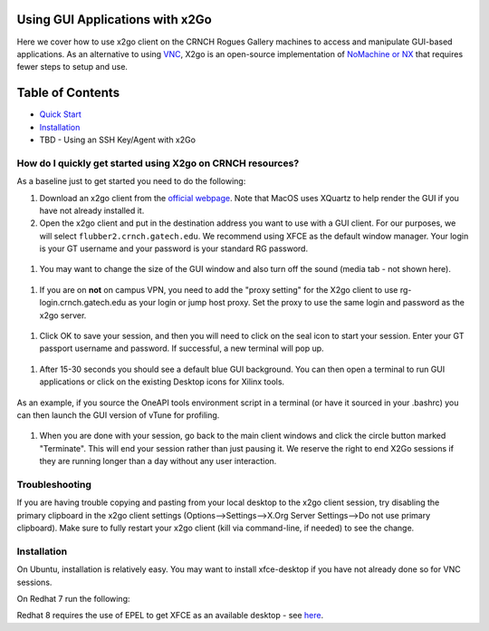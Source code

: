 Using GUI Applications with x2Go
==================================

Here we cover how to use x2go client on the CRNCH Rogues Gallery
machines to access and manipulate GUI-based applications. As an
alternative to using `VNC <[Misc]-Using-GUI-applications-with-VNC/>`__,
X2go is an open-source implementation of `NoMachine or
NX <https://en.wikipedia.org/wiki/NX_technology>`__ that requires fewer
steps to setup and use.

Table of Contents
=================

-  `Quick Start <#quick-start>`__

-  `Installation <#installation>`__

-  TBD - Using an SSH Key/Agent with x2Go
    

.. _a-idquick-start:

How do I quickly get started using X2go on CRNCH resources?
-----------------------------------------------------------

As a baseline just to get started you need to do the following:

1. Download an x2go client from the `official
   webpage <https://wiki.x2go.org/doku.php/download:start>`__. Note that
   MacOS uses XQuartz to help render the GUI if you have not already
   installed it.

2. Open the x2go client and put in the destination address you want to
   use with a GUI client. For our purposes, we will select
   ``flubber2.crnch.gatech.edu``. We recommend using XFCE as the default
   window manager. Your login is your GT username and your password is
   your standard RG password.

.. figure:: https://github.com/gt-crnch-rg/read-the-docs/blob/main/docs/figures/general/x2go/x2go_client_login_1.png
   :alt: 

1. You may want to change the size of the GUI window and also turn off
   the sound (media tab - not shown here).

.. figure:: https://github.com/gt-crnch-rg/read-the-docs/blob/main/docs/figures/general/x2go/x2go_client_login_2.png
   :alt: 

1. If you are on **not** on campus VPN, you need to add the "proxy
   setting" for the X2go client to use rg-login.crnch.gatech.edu as your
   login or jump host proxy. Set the proxy to use the same login and
   password as the x2go server.

.. figure:: https://github.com/gt-crnch-rg/read-the-docs/blob/main/docs/figures/general/x2go/x2go_client_login_proxy.png
   :alt: 

1. Click OK to save your session, and then you will need to click on the
   seal icon to start your session. Enter your GT passport username and
   password. If successful, a new terminal will pop up.

.. figure:: https://github.com/gt-crnch-rg/read-the-docs/blob/main/docs/figures/general/x2go/x2go_client_login_3.png
   :alt: 

1. After 15-30 seconds you should see a default blue GUI background. You
   can then open a terminal to run GUI applications or click on the
   existing Desktop icons for Xilinx tools.

.. figure:: https://github.com/gt-crnch-rg/read-the-docs/blob/main/docs/figures/general/x2go/x2go_client_terminal.png
   :alt: 

As an example, if you source the OneAPI tools environment script in a
terminal (or have it sourced in your .bashrc) you can then launch the
GUI version of vTune for profiling.

.. figure:: https://github.com/gt-crnch-rg/read-the-docs/blob/main/docs/figures/general/x2go/x2go_vtune_one_api.png
   :alt: 

1. When you are done with your session, go back to the main client
   windows and click the circle button marked "Terminate". This will end
   your session rather than just pausing it. We reserve the right to end
   X2Go sessions if they are running longer than a day without any user
   interaction.

.. figure:: https://github.com/gt-crnch-rg/read-the-docs/blob/main/docs/figures/general/x2go/x2go_client_pause_quit.png
   :alt: 

Troubleshooting
---------------

If you are having trouble copying and pasting from your local desktop to
the x2go client session, try disabling the primary clipboard in the x2go
client settings (Options-->Settings-->X.Org Server Settings-->Do not use
primary clipboard). Make sure to fully restart your x2go client (kill
via command-line, if needed) to see the change.

.. _a-idInstallation:

Installation
------------

On Ubuntu, installation is relatively easy. You may want to install
xfce-desktop if you have not already done so for VNC sessions.

.. code::
   sudo apt-get install xfce-desktop x2goserver x2goserver-xsession

On Redhat 7 run the following:

.. code:: 
   sudo yum groupinstall xfce
   sudo dnf install x2goserver x2goserver-xsession

Redhat 8 requires the use of EPEL to get XFCE as an available desktop -
see `here <https://forum.xfce.org/viewtopic.php?id=13412>`__.

.. code::
   //Install 
   sudo dnf -y install epel-release
   sudo dnf -y groupinstall Xfce
   sudo dnf install x2goserver x2goserver-xsession
